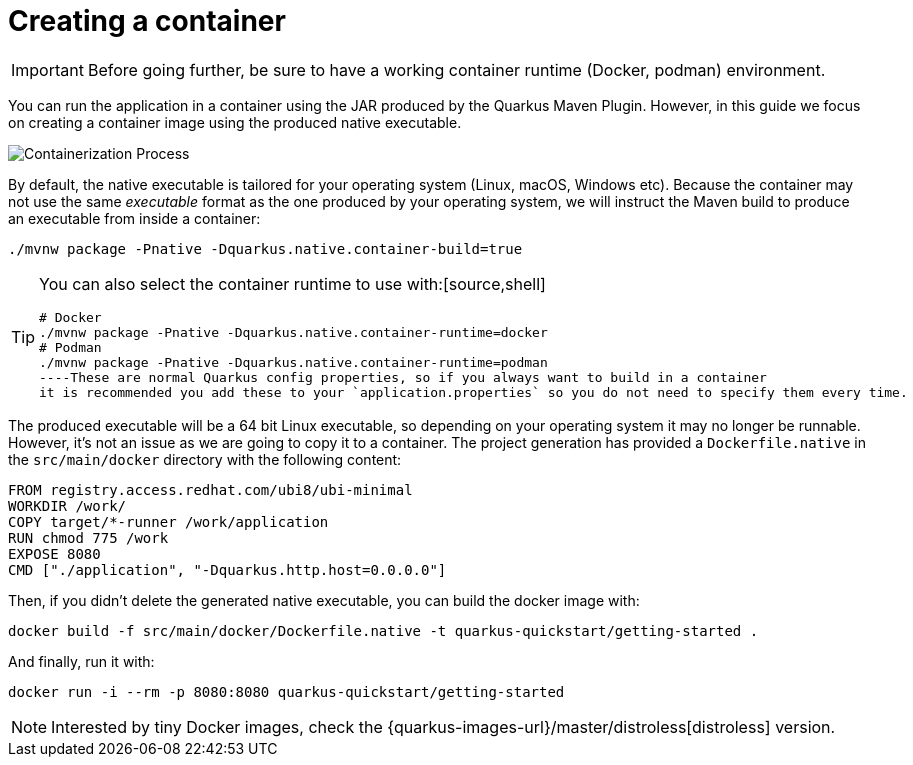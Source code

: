 ifdef::context[:parent-context: {context}]
[id="creating-a-container_{context}"]
= Creating a container
:context: creating-a-container

[IMPORTANT,textlabel="Important",name="important"]
====
Before going further, be sure to have a working container runtime (Docker, podman) environment.
====

You can run the application in a container using the JAR produced by the Quarkus Maven Plugin.
However, in this guide we focus on creating a container image using the produced native executable.

image:containerization-process.png[Containerization Process]

By default, the native executable is tailored for your operating system (Linux, macOS, Windows etc).
Because the container may not use the same _executable_ format as the one produced by your operating system,
we will instruct the Maven build to produce an executable from inside a container:

[source,shell]
----
./mvnw package -Pnative -Dquarkus.native.container-build=true
----

[TIP,textlabel="Tip",name="tip"]
====
You can also select the container runtime to use with:[source,shell]
----
# Docker
./mvnw package -Pnative -Dquarkus.native.container-runtime=docker
# Podman
./mvnw package -Pnative -Dquarkus.native.container-runtime=podman
----These are normal Quarkus config properties, so if you always want to build in a container
it is recommended you add these to your `application.properties` so you do not need to specify them every time.
====

The produced executable will be a 64 bit Linux executable, so depending on your operating system it may no longer be runnable.
However, it's not an issue as we are going to copy it to a container.
The project generation has provided a `Dockerfile.native` in the `src/main/docker` directory with the following content:

[source,dockerfile]
----
FROM registry.access.redhat.com/ubi8/ubi-minimal
WORKDIR /work/
COPY target/*-runner /work/application
RUN chmod 775 /work
EXPOSE 8080
CMD ["./application", "-Dquarkus.http.host=0.0.0.0"]
----

Then, if you didn't delete the generated native executable, you can build the docker image with:

[source,shell]
----
docker build -f src/main/docker/Dockerfile.native -t quarkus-quickstart/getting-started .
----

And finally, run it with:

[source,shell]
----
docker run -i --rm -p 8080:8080 quarkus-quickstart/getting-started
----

[NOTE,textlabel="Note",name="note"]
====
Interested by tiny Docker images, check the {quarkus-images-url}/master/distroless[distroless] version.
====


ifdef::parent-context[:context: {parent-context}]
ifndef::parent-context[:!context:]
